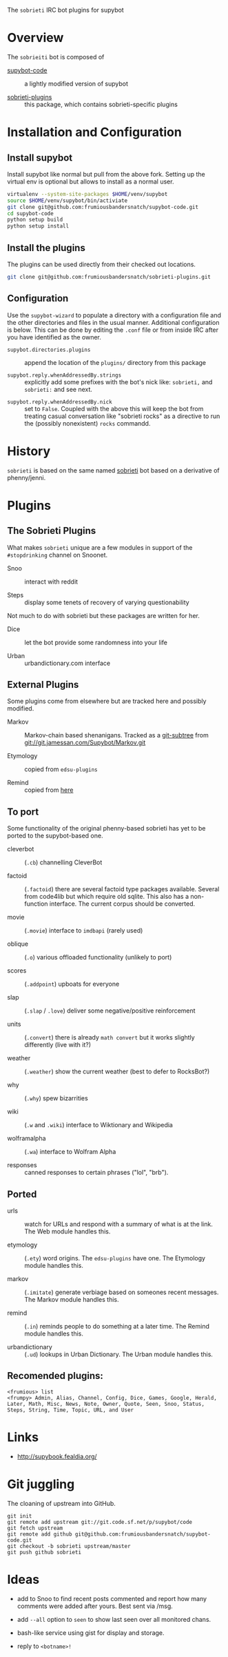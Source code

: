 The =sobrieti= IRC bot plugins for supybot

* Overview

The =sobrieiti= bot is composed of 

 - [[https://github.com/frumiousbandersnatch/supybot-code][supybot-code]] :: a lightly modified version of supybot

 - [[https://github.com/frumiousbandersnatch/sobrieti-plugins][sobrieti-plugins]] :: this package, which contains sobrieti-specific
    plugins

* Installation and Configuration

** Install supybot

Install supybot like normal but pull from the above fork.  Setting up
the virtual env is optional but allows to install as a normal user.

#+BEGIN_SRC sh
virtualenv --system-site-packages $HOME/venv/supybot
source $HOME/venv/supybot/bin/activiate
git clone git@github.com:frumiousbandersnatch/supybot-code.git
cd supybot-code
python setup build
python setup install
#+END_SRC

** Install the plugins

The plugins can be used directly from their checked out locations.

#+BEGIN_SRC sh
git clone git@github.com:frumiousbandersnatch/sobrieti-plugins.git
#+END_SRC

** Configuration

Use the =supybot-wizard= to populate a directory with a configuration
file and the other directories and files in the usual manner.
Additional configuration is below.  This can be done by editing the
=.conf= file or from inside IRC after you have identified as the
owner.

 - =supybot.directories.plugins= :: append the location of the
      =plugins/= directory from this package

 - =supybot.reply.whenAddressedBy.strings= :: explicitly add some
      prefixes with the bot's nick like: =sobrieti,= and =sobrieti:=
      and see next.

- =supybot.reply.whenAddressedBy.nick= :: set to =False=.  Coupled
     with the above this will keep the bot from treating casual
     conversation like "sobrieti rocks" as a directive to run the
     (possibly nonexistent) =rocks= commandd.


* History

=sobrieti= is based on the same named [[https://github.com/frumiousbandersnatch/sobrieti][sobrieti]] bot based on a
derivative of phenny/jenni.


* Plugins

** The Sobrieti Plugins

What makes =sobrieti= unique are a few modules in support of the
=#stopdrinking= channel on Snoonet.

 - Snoo :: interact with reddit

 - Steps :: display some tenets of recovery of varying questionability

Not much to do with sobrieti but these packages are written for her.

 - Dice :: let the bot provide some randomness into your life

 - Urban :: urbandictionary.com interface


** External Plugins

Some plugins come from elsewhere but are tracked here and possibly
modified.

 - Markov :: Markov-chain based shenanigans.  Tracked as a [[https://github.com/apenwarr/git-subtree][git-subtree]]
             from git://git.jamessan.com/Supybot/Markov.git

 - Etymology :: copied from =edsu-plugins=

 - Remind :: copied from [[http://www.kreativekorp.com/swdownload/supybot/Remind.zip][here]]

** To port

Some functionality of the original phenny-based sobrieti has yet to be
ported to the supybot-based one.

 - cleverbot :: (=.cb=) channelling CleverBot

 - factoid :: (=.factoid=) there are several factoid type packages
              available.  Several from code4lib but which require old
              sqlite.  This also has a non-function interface.  The
              current corpus should be converted.

 - movie :: (=.movie=) interface to =imdbapi= (rarely used)

 - oblique :: (=.o=) various offloaded functionality (unlikely to port)

 - scores :: (=.addpoint=) upboats for everyone

 - slap :: (=.slap= / =.love=) deliver some negative/positive reinforcement

 - units :: (=.convert=) there is already =math convert= but it works
            slightly differently (live with it?)

 - weather :: (=.weather=) show the current weather (best to defer to RocksBot?)

 - why :: (=.why=) spew bizarrities

 - wiki :: (=.w= and =.wiki=) interface to Wiktionary and Wikipedia

 - wolframalpha :: (=.wa=) interface to Wolfram Alpha

 - responses :: canned responses to certain phrases ("lol", "brb").  

** Ported

 - urls :: watch for URLs and respond with a summary of what is at the
           link.  The Web module handles this.

 - etymology :: (=.ety=) word origins.  The =edsu-plugins= have one.
                The Etymology module handles this.

 - markov :: (=.imitate=) generate verbiage based on someones recent
             messages.  The Markov module handles this.

 - remind :: (=.in=) reminds people to do something at a later time.
             The Remind module handles this.

 - urbandictionary :: (=.ud=) lookups in Urban Dictionary. The Urban
      module handles this.

** Recomended plugins:

#+BEGIN_EXAMPLE
<frumious> list
<frumpy> Admin, Alias, Channel, Config, Dice, Games, Google, Herald,
Later, Math, Misc, News, Note, Owner, Quote, Seen, Snoo, Status,
Steps, String, Time, Topic, URL, and User
#+END_EXAMPLE


* Links

 - http://supybook.fealdia.org/

* Git juggling

The cloaning of upstream into GitHub. 

#+BEGIN_EXAMPLE
git init
git remote add upstream git://git.code.sf.net/p/supybot/code
git fetch upstream
git remote add github git@github.com:frumiousbandersnatch/supybot-code.git
git checkout -b sobrieti upstream/master
git push github sobrieti
#+END_EXAMPLE

* Ideas

 - add to Snoo to find recent posts commented and report how many
   comments were added after yours.  Best sent via /msg.

 - add =--all= option to =seen= to show last seen over all monitored
   chans.

 - bash-like service using gist for display and storage.

 - reply to =<botname>!=
